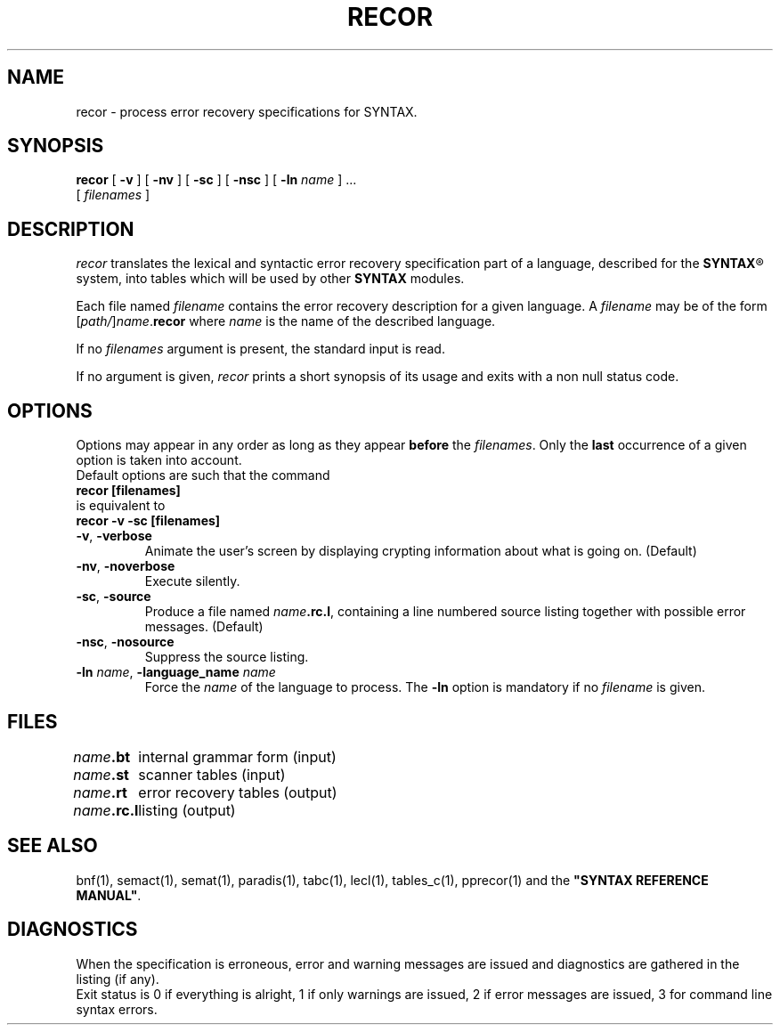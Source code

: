 .\" @(#)recor.1	- SYNTAX [unix] - 20 mai 1988
.TH RECOR 1 "SYNTAX\[rg]"
.SH NAME
recor \- process error recovery specifications for SYNTAX.
.SH SYNOPSIS
.B recor
[ \fB\-v\fP ] [ \fB\-nv\fP ]
[ \fB\-sc\fP ] [ \fB\-nsc\fP ]
[ \fB\-ln\fP \fIname\fP ] .\|.\|.
.if n .ti +0.6i
[ \fIfilenames\fP ]
.SH DESCRIPTION
.I recor
translates the lexical and syntactic error recovery specification part of a
language, described for the
\fBSYNTAX\fP\*R
system, into tables which will be used by other
.B SYNTAX
modules.
.LP
Each file named
.I filename
contains the error recovery description for a given language.
A
.I filename
may be of the form
[\|\fIpath/\fP\|]\|\fIname\fP.\fBrecor\fP
where
.I name
is the name of the described language.
.LP
If no
.I filenames
argument is present, the standard input is read.
.LP
If no argument is given,
.I recor
prints a short synopsis of its usage and exits with a non null status code.
.SH OPTIONS
.LP
Options may appear in any order as long as they appear
.B before
the
.IR filenames .
Only the
.B last
occurrence of a given option is taken into account.
.br
Default options are such that the command
.br
\fB     recor [filenames]\fP
.br
is equivalent to
.br
\fB     recor -v -sc [filenames]\fP
.TP
\fB\-v\fP, \fB\-verbose\fP
Animate the user's screen by displaying crypting information about what is
going on.
(Default)
.TP
\fB\-nv\fP, \fB\-noverbose\fP
Execute silently.
.TP
\fB\-sc\fP, \fB\-source\fP
Produce a file named
\fIname\fP\fB.rc.l\fP,
containing a line numbered source listing together with
possible error messages.
(Default)
.TP
\fB\-nsc\fP, \fB\-nosource\fP
Suppress the source listing\|.
.TP
\fB\-ln\fP \fIname\fP, \fB\-language_name\fP \fIname\fP
Force the
.I name
of the language to process.
The
.B \-ln
option is mandatory if no
.I filename
is given.
.SH FILES
.ta \w'\fIname\fP\fB.rc.l\fP  'u
\fIname\fP\fB.bt\fP	internal grammar form (input)
.br
\fIname\fP\fB.st\fP	scanner tables (input)
.br
\fIname\fP\fB.rt\fP	error recovery tables (output)
.br
\fIname\fP\fB.rc.l\fP	listing (output)
.SH "SEE ALSO"
bnf(1), semact(1), semat(1), paradis(1), tabc(1), lecl(1),
tables_c(1), pprecor(1) and the
\fB"SYNTAX REFERENCE MANUAL"\fP.
.SH DIAGNOSTICS
When the specification is erroneous, error and warning messages are issued
and diagnostics are gathered in the listing (if any).
.br
Exit status is 0 if everything is alright, 1 if only warnings are issued, 2
if error messages are issued, 3 for command line syntax errors.
.\" Local Variables:
.\" mode: nroff
.\" version-control: yes
.\" End:
